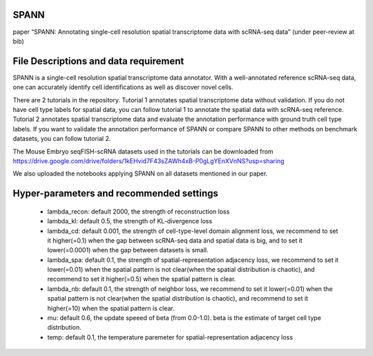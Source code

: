 .. inclusion-marker-do-not-remove
SPANN
=====


paper “SPANN: Annotating
single-cell resolution spatial transcriptome data with scRNA-seq data”
(under peer-review at bib) |image|

File Descriptions and data requirement
======================================

SPANN is a single-cell resolution spatial transcriptome data annotator.
With a well-annotated reference scRNA-seq data, one can accurately
identify cell identifications as well as discover novel cells.

There are 2 tutorials in the repository. Tutorial 1 annotates spatial
transcriptome data without validation. If you do not have cell type
labels for spatial data, you can follow tutorial 1 to annotate the
spatial data with scRNA-seq reference. Tutorial 2 annotates spatial
transcriptome data and evaluate the annotation performance with ground
truth cell type labels. If you want to validate the annotation
performance of SPANN or compare SPANN to other methods on benchmark
datasets, you can follow tutorial 2.

The Mouse Embryo seqFISH-scRNA datasets used in the tutorials can be
downloaded from
https://drive.google.com/drive/folders/1kEHvid7F43sZAWh4xB-P0gLgYEnXVnNS?usp=sharing

We also uploaded the notebooks applying SPANN on all datasets mentioned
in our paper.

Hyper-parameters and recommended settings
==========================================


   -  lambda_recon: default 2000, the strength of reconstruction loss

   -  lambda_kl: default 0.5, the strength of KL-divergence loss

   -  lambda_cd: default 0.001, the strength of cell-type-level domain
      alignment loss, we recommend to set it higher(=0.1) when the gap
      between scRNA-seq data and spatial data is big, and to set it
      lower(=0.0001) when the gap between datasets is small.

   -  lambda_spa: default 0.1, the strength of spatial-representation
      adjacency loss, we recommend to set it lower(=0.01) when the
      spatial pattern is not clear(when the spatial distribution is
      chaotic), and recommend to set it higher(=0.5) when the spatial
      pattern is clear.

   -  lambda_nb: default 0.1, the strength of neighbor loss, we recommend
      to set it lower(=0.01) when the spatial pattern is not clear(when the
      spatial distribution is chaotic), and recommend to set it
      higher(=10) when the spatial pattern is clear.

   -  mu: default 0.6, the update speeed of beta (from 0.0-1.0). beta is
      the estimate of target cell type distribution.

   -  temp: default 0.1, the temperature paremeter for
      spatial-representation adjacency loss

.. |image| image:: https://github.com/ddb-qiwang/SPANN-torch/blob/main/assets/framework.jpg
